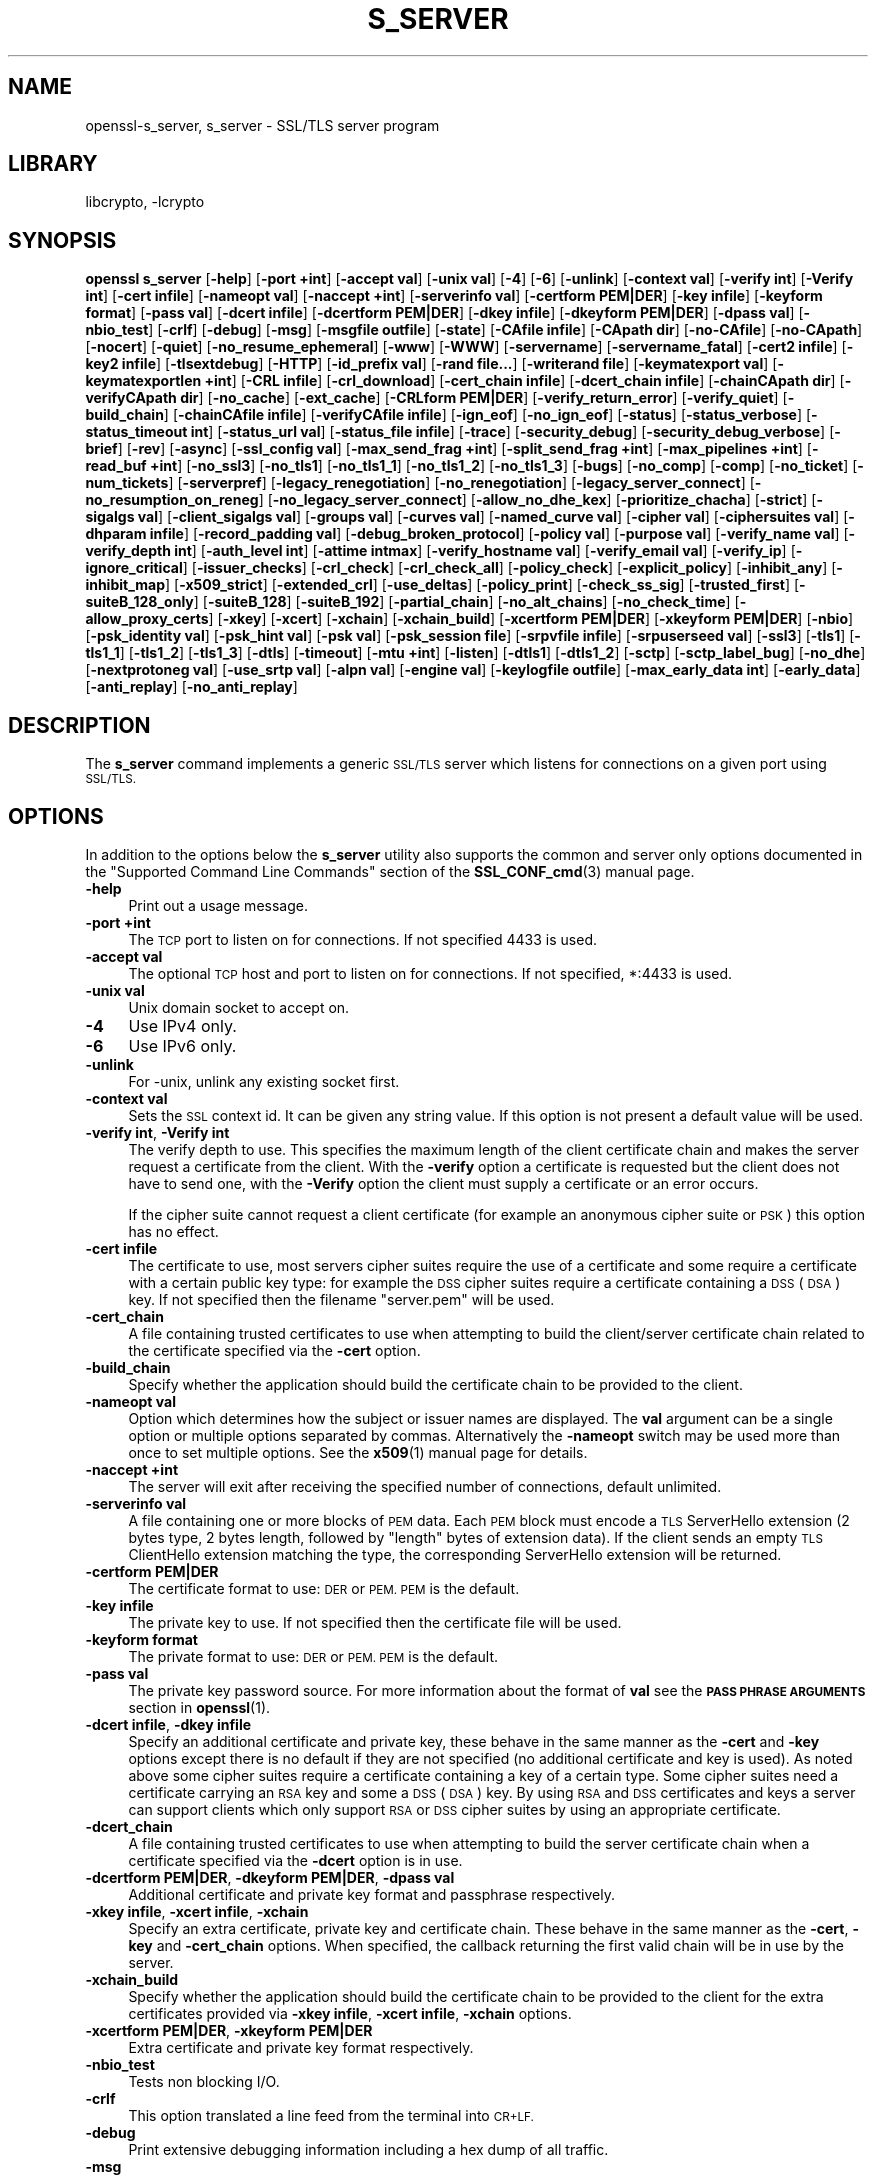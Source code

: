 .\"	$NetBSD: openssl_s_server.1,v 1.20 2020/12/10 00:33:14 christos Exp $
.\"
.\" Automatically generated by Pod::Man 4.11 (Pod::Simple 3.35)
.\"
.\" Standard preamble:
.\" ========================================================================
.de Sp \" Vertical space (when we can't use .PP)
.if t .sp .5v
.if n .sp
..
.de Vb \" Begin verbatim text
.ft CW
.nf
.ne \\$1
..
.de Ve \" End verbatim text
.ft R
.fi
..
.\" Set up some character translations and predefined strings.  \*(-- will
.\" give an unbreakable dash, \*(PI will give pi, \*(L" will give a left
.\" double quote, and \*(R" will give a right double quote.  \*(C+ will
.\" give a nicer C++.  Capital omega is used to do unbreakable dashes and
.\" therefore won't be available.  \*(C` and \*(C' expand to `' in nroff,
.\" nothing in troff, for use with C<>.
.tr \(*W-
.ds C+ C\v'-.1v'\h'-1p'\s-2+\h'-1p'+\s0\v'.1v'\h'-1p'
.ie n \{\
.    ds -- \(*W-
.    ds PI pi
.    if (\n(.H=4u)&(1m=24u) .ds -- \(*W\h'-12u'\(*W\h'-12u'-\" diablo 10 pitch
.    if (\n(.H=4u)&(1m=20u) .ds -- \(*W\h'-12u'\(*W\h'-8u'-\"  diablo 12 pitch
.    ds L" ""
.    ds R" ""
.    ds C` ""
.    ds C' ""
'br\}
.el\{\
.    ds -- \|\(em\|
.    ds PI \(*p
.    ds L" ``
.    ds R" ''
.    ds C`
.    ds C'
'br\}
.\"
.\" Escape single quotes in literal strings from groff's Unicode transform.
.ie \n(.g .ds Aq \(aq
.el       .ds Aq '
.\"
.\" If the F register is >0, we'll generate index entries on stderr for
.\" titles (.TH), headers (.SH), subsections (.SS), items (.Ip), and index
.\" entries marked with X<> in POD.  Of course, you'll have to process the
.\" output yourself in some meaningful fashion.
.\"
.\" Avoid warning from groff about undefined register 'F'.
.de IX
..
.nr rF 0
.if \n(.g .if rF .nr rF 1
.if (\n(rF:(\n(.g==0)) \{\
.    if \nF \{\
.        de IX
.        tm Index:\\$1\t\\n%\t"\\$2"
..
.        if !\nF==2 \{\
.            nr % 0
.            nr F 2
.        \}
.    \}
.\}
.rr rF
.\"
.\" Accent mark definitions (@(#)ms.acc 1.5 88/02/08 SMI; from UCB 4.2).
.\" Fear.  Run.  Save yourself.  No user-serviceable parts.
.    \" fudge factors for nroff and troff
.if n \{\
.    ds #H 0
.    ds #V .8m
.    ds #F .3m
.    ds #[ \f1
.    ds #] \fP
.\}
.if t \{\
.    ds #H ((1u-(\\\\n(.fu%2u))*.13m)
.    ds #V .6m
.    ds #F 0
.    ds #[ \&
.    ds #] \&
.\}
.    \" simple accents for nroff and troff
.if n \{\
.    ds ' \&
.    ds ` \&
.    ds ^ \&
.    ds , \&
.    ds ~ ~
.    ds /
.\}
.if t \{\
.    ds ' \\k:\h'-(\\n(.wu*8/10-\*(#H)'\'\h"|\\n:u"
.    ds ` \\k:\h'-(\\n(.wu*8/10-\*(#H)'\`\h'|\\n:u'
.    ds ^ \\k:\h'-(\\n(.wu*10/11-\*(#H)'^\h'|\\n:u'
.    ds , \\k:\h'-(\\n(.wu*8/10)',\h'|\\n:u'
.    ds ~ \\k:\h'-(\\n(.wu-\*(#H-.1m)'~\h'|\\n:u'
.    ds / \\k:\h'-(\\n(.wu*8/10-\*(#H)'\z\(sl\h'|\\n:u'
.\}
.    \" troff and (daisy-wheel) nroff accents
.ds : \\k:\h'-(\\n(.wu*8/10-\*(#H+.1m+\*(#F)'\v'-\*(#V'\z.\h'.2m+\*(#F'.\h'|\\n:u'\v'\*(#V'
.ds 8 \h'\*(#H'\(*b\h'-\*(#H'
.ds o \\k:\h'-(\\n(.wu+\w'\(de'u-\*(#H)/2u'\v'-.3n'\*(#[\z\(de\v'.3n'\h'|\\n:u'\*(#]
.ds d- \h'\*(#H'\(pd\h'-\w'~'u'\v'-.25m'\f2\(hy\fP\v'.25m'\h'-\*(#H'
.ds D- D\\k:\h'-\w'D'u'\v'-.11m'\z\(hy\v'.11m'\h'|\\n:u'
.ds th \*(#[\v'.3m'\s+1I\s-1\v'-.3m'\h'-(\w'I'u*2/3)'\s-1o\s+1\*(#]
.ds Th \*(#[\s+2I\s-2\h'-\w'I'u*3/5'\v'-.3m'o\v'.3m'\*(#]
.ds ae a\h'-(\w'a'u*4/10)'e
.ds Ae A\h'-(\w'A'u*4/10)'E
.    \" corrections for vroff
.if v .ds ~ \\k:\h'-(\\n(.wu*9/10-\*(#H)'\s-2\u~\d\s+2\h'|\\n:u'
.if v .ds ^ \\k:\h'-(\\n(.wu*10/11-\*(#H)'\v'-.4m'^\v'.4m'\h'|\\n:u'
.    \" for low resolution devices (crt and lpr)
.if \n(.H>23 .if \n(.V>19 \
\{\
.    ds : e
.    ds 8 ss
.    ds o a
.    ds d- d\h'-1'\(ga
.    ds D- D\h'-1'\(hy
.    ds th \o'bp'
.    ds Th \o'LP'
.    ds ae ae
.    ds Ae AE
.\}
.rm #[ #] #H #V #F C
.\" ========================================================================
.\"
.IX Title "S_SERVER 1"
.TH S_SERVER 1 "2020-12-10" "1.1.1i" "OpenSSL"
.\" For nroff, turn off justification.  Always turn off hyphenation; it makes
.\" way too many mistakes in technical documents.
.if n .ad l
.nh
.SH "NAME"
openssl\-s_server,
s_server \- SSL/TLS server program
.SH "LIBRARY"
libcrypto, -lcrypto
.SH "SYNOPSIS"
.IX Header "SYNOPSIS"
\&\fBopenssl\fR \fBs_server\fR
[\fB\-help\fR]
[\fB\-port +int\fR]
[\fB\-accept val\fR]
[\fB\-unix val\fR]
[\fB\-4\fR]
[\fB\-6\fR]
[\fB\-unlink\fR]
[\fB\-context val\fR]
[\fB\-verify int\fR]
[\fB\-Verify int\fR]
[\fB\-cert infile\fR]
[\fB\-nameopt val\fR]
[\fB\-naccept +int\fR]
[\fB\-serverinfo val\fR]
[\fB\-certform PEM|DER\fR]
[\fB\-key infile\fR]
[\fB\-keyform format\fR]
[\fB\-pass val\fR]
[\fB\-dcert infile\fR]
[\fB\-dcertform PEM|DER\fR]
[\fB\-dkey infile\fR]
[\fB\-dkeyform PEM|DER\fR]
[\fB\-dpass val\fR]
[\fB\-nbio_test\fR]
[\fB\-crlf\fR]
[\fB\-debug\fR]
[\fB\-msg\fR]
[\fB\-msgfile outfile\fR]
[\fB\-state\fR]
[\fB\-CAfile infile\fR]
[\fB\-CApath dir\fR]
[\fB\-no\-CAfile\fR]
[\fB\-no\-CApath\fR]
[\fB\-nocert\fR]
[\fB\-quiet\fR]
[\fB\-no_resume_ephemeral\fR]
[\fB\-www\fR]
[\fB\-WWW\fR]
[\fB\-servername\fR]
[\fB\-servername_fatal\fR]
[\fB\-cert2 infile\fR]
[\fB\-key2 infile\fR]
[\fB\-tlsextdebug\fR]
[\fB\-HTTP\fR]
[\fB\-id_prefix val\fR]
[\fB\-rand file...\fR]
[\fB\-writerand file\fR]
[\fB\-keymatexport val\fR]
[\fB\-keymatexportlen +int\fR]
[\fB\-CRL infile\fR]
[\fB\-crl_download\fR]
[\fB\-cert_chain infile\fR]
[\fB\-dcert_chain infile\fR]
[\fB\-chainCApath dir\fR]
[\fB\-verifyCApath dir\fR]
[\fB\-no_cache\fR]
[\fB\-ext_cache\fR]
[\fB\-CRLform PEM|DER\fR]
[\fB\-verify_return_error\fR]
[\fB\-verify_quiet\fR]
[\fB\-build_chain\fR]
[\fB\-chainCAfile infile\fR]
[\fB\-verifyCAfile infile\fR]
[\fB\-ign_eof\fR]
[\fB\-no_ign_eof\fR]
[\fB\-status\fR]
[\fB\-status_verbose\fR]
[\fB\-status_timeout int\fR]
[\fB\-status_url val\fR]
[\fB\-status_file infile\fR]
[\fB\-trace\fR]
[\fB\-security_debug\fR]
[\fB\-security_debug_verbose\fR]
[\fB\-brief\fR]
[\fB\-rev\fR]
[\fB\-async\fR]
[\fB\-ssl_config val\fR]
[\fB\-max_send_frag +int\fR]
[\fB\-split_send_frag +int\fR]
[\fB\-max_pipelines +int\fR]
[\fB\-read_buf +int\fR]
[\fB\-no_ssl3\fR]
[\fB\-no_tls1\fR]
[\fB\-no_tls1_1\fR]
[\fB\-no_tls1_2\fR]
[\fB\-no_tls1_3\fR]
[\fB\-bugs\fR]
[\fB\-no_comp\fR]
[\fB\-comp\fR]
[\fB\-no_ticket\fR]
[\fB\-num_tickets\fR]
[\fB\-serverpref\fR]
[\fB\-legacy_renegotiation\fR]
[\fB\-no_renegotiation\fR]
[\fB\-legacy_server_connect\fR]
[\fB\-no_resumption_on_reneg\fR]
[\fB\-no_legacy_server_connect\fR]
[\fB\-allow_no_dhe_kex\fR]
[\fB\-prioritize_chacha\fR]
[\fB\-strict\fR]
[\fB\-sigalgs val\fR]
[\fB\-client_sigalgs val\fR]
[\fB\-groups val\fR]
[\fB\-curves val\fR]
[\fB\-named_curve val\fR]
[\fB\-cipher val\fR]
[\fB\-ciphersuites val\fR]
[\fB\-dhparam infile\fR]
[\fB\-record_padding val\fR]
[\fB\-debug_broken_protocol\fR]
[\fB\-policy val\fR]
[\fB\-purpose val\fR]
[\fB\-verify_name val\fR]
[\fB\-verify_depth int\fR]
[\fB\-auth_level int\fR]
[\fB\-attime intmax\fR]
[\fB\-verify_hostname val\fR]
[\fB\-verify_email val\fR]
[\fB\-verify_ip\fR]
[\fB\-ignore_critical\fR]
[\fB\-issuer_checks\fR]
[\fB\-crl_check\fR]
[\fB\-crl_check_all\fR]
[\fB\-policy_check\fR]
[\fB\-explicit_policy\fR]
[\fB\-inhibit_any\fR]
[\fB\-inhibit_map\fR]
[\fB\-x509_strict\fR]
[\fB\-extended_crl\fR]
[\fB\-use_deltas\fR]
[\fB\-policy_print\fR]
[\fB\-check_ss_sig\fR]
[\fB\-trusted_first\fR]
[\fB\-suiteB_128_only\fR]
[\fB\-suiteB_128\fR]
[\fB\-suiteB_192\fR]
[\fB\-partial_chain\fR]
[\fB\-no_alt_chains\fR]
[\fB\-no_check_time\fR]
[\fB\-allow_proxy_certs\fR]
[\fB\-xkey\fR]
[\fB\-xcert\fR]
[\fB\-xchain\fR]
[\fB\-xchain_build\fR]
[\fB\-xcertform PEM|DER\fR]
[\fB\-xkeyform PEM|DER\fR]
[\fB\-nbio\fR]
[\fB\-psk_identity val\fR]
[\fB\-psk_hint val\fR]
[\fB\-psk val\fR]
[\fB\-psk_session file\fR]
[\fB\-srpvfile infile\fR]
[\fB\-srpuserseed val\fR]
[\fB\-ssl3\fR]
[\fB\-tls1\fR]
[\fB\-tls1_1\fR]
[\fB\-tls1_2\fR]
[\fB\-tls1_3\fR]
[\fB\-dtls\fR]
[\fB\-timeout\fR]
[\fB\-mtu +int\fR]
[\fB\-listen\fR]
[\fB\-dtls1\fR]
[\fB\-dtls1_2\fR]
[\fB\-sctp\fR]
[\fB\-sctp_label_bug\fR]
[\fB\-no_dhe\fR]
[\fB\-nextprotoneg val\fR]
[\fB\-use_srtp val\fR]
[\fB\-alpn val\fR]
[\fB\-engine val\fR]
[\fB\-keylogfile outfile\fR]
[\fB\-max_early_data int\fR]
[\fB\-early_data\fR]
[\fB\-anti_replay\fR]
[\fB\-no_anti_replay\fR]
.SH "DESCRIPTION"
.IX Header "DESCRIPTION"
The \fBs_server\fR command implements a generic \s-1SSL/TLS\s0 server which listens
for connections on a given port using \s-1SSL/TLS.\s0
.SH "OPTIONS"
.IX Header "OPTIONS"
In addition to the options below the \fBs_server\fR utility also supports the
common and server only options documented
in the \*(L"Supported Command Line Commands\*(R" section of the \fBSSL_CONF_cmd\fR\|(3)
manual page.
.IP "\fB\-help\fR" 4
.IX Item "-help"
Print out a usage message.
.IP "\fB\-port +int\fR" 4
.IX Item "-port +int"
The \s-1TCP\s0 port to listen on for connections. If not specified 4433 is used.
.IP "\fB\-accept val\fR" 4
.IX Item "-accept val"
The optional \s-1TCP\s0 host and port to listen on for connections. If not specified, *:4433 is used.
.IP "\fB\-unix val\fR" 4
.IX Item "-unix val"
Unix domain socket to accept on.
.IP "\fB\-4\fR" 4
.IX Item "-4"
Use IPv4 only.
.IP "\fB\-6\fR" 4
.IX Item "-6"
Use IPv6 only.
.IP "\fB\-unlink\fR" 4
.IX Item "-unlink"
For \-unix, unlink any existing socket first.
.IP "\fB\-context val\fR" 4
.IX Item "-context val"
Sets the \s-1SSL\s0 context id. It can be given any string value. If this option
is not present a default value will be used.
.IP "\fB\-verify int\fR, \fB\-Verify int\fR" 4
.IX Item "-verify int, -Verify int"
The verify depth to use. This specifies the maximum length of the
client certificate chain and makes the server request a certificate from
the client. With the \fB\-verify\fR option a certificate is requested but the
client does not have to send one, with the \fB\-Verify\fR option the client
must supply a certificate or an error occurs.
.Sp
If the cipher suite cannot request a client certificate (for example an
anonymous cipher suite or \s-1PSK\s0) this option has no effect.
.IP "\fB\-cert infile\fR" 4
.IX Item "-cert infile"
The certificate to use, most servers cipher suites require the use of a
certificate and some require a certificate with a certain public key type:
for example the \s-1DSS\s0 cipher suites require a certificate containing a \s-1DSS\s0
(\s-1DSA\s0) key. If not specified then the filename \*(L"server.pem\*(R" will be used.
.IP "\fB\-cert_chain\fR" 4
.IX Item "-cert_chain"
A file containing trusted certificates to use when attempting to build the
client/server certificate chain related to the certificate specified via the
\&\fB\-cert\fR option.
.IP "\fB\-build_chain\fR" 4
.IX Item "-build_chain"
Specify whether the application should build the certificate chain to be
provided to the client.
.IP "\fB\-nameopt val\fR" 4
.IX Item "-nameopt val"
Option which determines how the subject or issuer names are displayed. The
\&\fBval\fR argument can be a single option or multiple options separated by
commas.  Alternatively the \fB\-nameopt\fR switch may be used more than once to
set multiple options. See the \fBx509\fR\|(1) manual page for details.
.IP "\fB\-naccept +int\fR" 4
.IX Item "-naccept +int"
The server will exit after receiving the specified number of connections,
default unlimited.
.IP "\fB\-serverinfo val\fR" 4
.IX Item "-serverinfo val"
A file containing one or more blocks of \s-1PEM\s0 data.  Each \s-1PEM\s0 block
must encode a \s-1TLS\s0 ServerHello extension (2 bytes type, 2 bytes length,
followed by \*(L"length\*(R" bytes of extension data).  If the client sends
an empty \s-1TLS\s0 ClientHello extension matching the type, the corresponding
ServerHello extension will be returned.
.IP "\fB\-certform PEM|DER\fR" 4
.IX Item "-certform PEM|DER"
The certificate format to use: \s-1DER\s0 or \s-1PEM. PEM\s0 is the default.
.IP "\fB\-key infile\fR" 4
.IX Item "-key infile"
The private key to use. If not specified then the certificate file will
be used.
.IP "\fB\-keyform format\fR" 4
.IX Item "-keyform format"
The private format to use: \s-1DER\s0 or \s-1PEM. PEM\s0 is the default.
.IP "\fB\-pass val\fR" 4
.IX Item "-pass val"
The private key password source. For more information about the format of \fBval\fR
see the \fB\s-1PASS PHRASE ARGUMENTS\s0\fR section in \fBopenssl\fR\|(1).
.IP "\fB\-dcert infile\fR, \fB\-dkey infile\fR" 4
.IX Item "-dcert infile, -dkey infile"
Specify an additional certificate and private key, these behave in the
same manner as the \fB\-cert\fR and \fB\-key\fR options except there is no default
if they are not specified (no additional certificate and key is used). As
noted above some cipher suites require a certificate containing a key of
a certain type. Some cipher suites need a certificate carrying an \s-1RSA\s0 key
and some a \s-1DSS\s0 (\s-1DSA\s0) key. By using \s-1RSA\s0 and \s-1DSS\s0 certificates and keys
a server can support clients which only support \s-1RSA\s0 or \s-1DSS\s0 cipher suites
by using an appropriate certificate.
.IP "\fB\-dcert_chain\fR" 4
.IX Item "-dcert_chain"
A file containing trusted certificates to use when attempting to build the
server certificate chain when a certificate specified via the \fB\-dcert\fR option
is in use.
.IP "\fB\-dcertform PEM|DER\fR, \fB\-dkeyform PEM|DER\fR, \fB\-dpass val\fR" 4
.IX Item "-dcertform PEM|DER, -dkeyform PEM|DER, -dpass val"
Additional certificate and private key format and passphrase respectively.
.IP "\fB\-xkey infile\fR, \fB\-xcert infile\fR, \fB\-xchain\fR" 4
.IX Item "-xkey infile, -xcert infile, -xchain"
Specify an extra certificate, private key and certificate chain. These behave
in the same manner as the \fB\-cert\fR, \fB\-key\fR and \fB\-cert_chain\fR options.  When
specified, the callback returning the first valid chain will be in use by
the server.
.IP "\fB\-xchain_build\fR" 4
.IX Item "-xchain_build"
Specify whether the application should build the certificate chain to be
provided to the client for the extra certificates provided via \fB\-xkey infile\fR,
\&\fB\-xcert infile\fR, \fB\-xchain\fR options.
.IP "\fB\-xcertform PEM|DER\fR, \fB\-xkeyform PEM|DER\fR" 4
.IX Item "-xcertform PEM|DER, -xkeyform PEM|DER"
Extra certificate and private key format respectively.
.IP "\fB\-nbio_test\fR" 4
.IX Item "-nbio_test"
Tests non blocking I/O.
.IP "\fB\-crlf\fR" 4
.IX Item "-crlf"
This option translated a line feed from the terminal into \s-1CR+LF.\s0
.IP "\fB\-debug\fR" 4
.IX Item "-debug"
Print extensive debugging information including a hex dump of all traffic.
.IP "\fB\-msg\fR" 4
.IX Item "-msg"
Show all protocol messages with hex dump.
.IP "\fB\-msgfile outfile\fR" 4
.IX Item "-msgfile outfile"
File to send output of \fB\-msg\fR or \fB\-trace\fR to, default standard output.
.IP "\fB\-state\fR" 4
.IX Item "-state"
Prints the \s-1SSL\s0 session states.
.IP "\fB\-CAfile infile\fR" 4
.IX Item "-CAfile infile"
A file containing trusted certificates to use during client authentication
and to use when attempting to build the server certificate chain. The list
is also used in the list of acceptable client CAs passed to the client when
a certificate is requested.
.IP "\fB\-CApath dir\fR" 4
.IX Item "-CApath dir"
The directory to use for client certificate verification. This directory
must be in \*(L"hash format\*(R", see \fBverify\fR\|(1) for more information. These are
also used when building the server certificate chain.
.IP "\fB\-chainCApath dir\fR" 4
.IX Item "-chainCApath dir"
The directory to use for building the chain provided to the client. This
directory must be in \*(L"hash format\*(R", see \fBverify\fR\|(1) for more information.
.IP "\fB\-chainCAfile file\fR" 4
.IX Item "-chainCAfile file"
A file containing trusted certificates to use when attempting to build the
server certificate chain.
.IP "\fB\-no\-CAfile\fR" 4
.IX Item "-no-CAfile"
Do not load the trusted \s-1CA\s0 certificates from the default file location.
.IP "\fB\-no\-CApath\fR" 4
.IX Item "-no-CApath"
Do not load the trusted \s-1CA\s0 certificates from the default directory location.
.IP "\fB\-nocert\fR" 4
.IX Item "-nocert"
If this option is set then no certificate is used. This restricts the
cipher suites available to the anonymous ones (currently just anonymous
\&\s-1DH\s0).
.IP "\fB\-quiet\fR" 4
.IX Item "-quiet"
Inhibit printing of session and certificate information.
.IP "\fB\-www\fR" 4
.IX Item "-www"
Sends a status message back to the client when it connects. This includes
information about the ciphers used and various session parameters.
The output is in \s-1HTML\s0 format so this option will normally be used with a
web browser. Cannot be used in conjunction with \fB\-early_data\fR.
.IP "\fB\-WWW\fR" 4
.IX Item "-WWW"
Emulates a simple web server. Pages will be resolved relative to the
current directory, for example if the \s-1URL\s0 https://myhost/page.html is
requested the file ./page.html will be loaded. Cannot be used in conjunction
with \fB\-early_data\fR.
.IP "\fB\-tlsextdebug\fR" 4
.IX Item "-tlsextdebug"
Print a hex dump of any \s-1TLS\s0 extensions received from the server.
.IP "\fB\-HTTP\fR" 4
.IX Item "-HTTP"
Emulates a simple web server. Pages will be resolved relative to the
current directory, for example if the \s-1URL\s0 https://myhost/page.html is
requested the file ./page.html will be loaded. The files loaded are
assumed to contain a complete and correct \s-1HTTP\s0 response (lines that
are part of the \s-1HTTP\s0 response line and headers must end with \s-1CRLF\s0). Cannot be
used in conjunction with \fB\-early_data\fR.
.IP "\fB\-id_prefix val\fR" 4
.IX Item "-id_prefix val"
Generate \s-1SSL/TLS\s0 session IDs prefixed by \fBval\fR. This is mostly useful
for testing any \s-1SSL/TLS\s0 code (e.g. proxies) that wish to deal with multiple
servers, when each of which might be generating a unique range of session
IDs (e.g. with a certain prefix).
.IP "\fB\-rand file...\fR" 4
.IX Item "-rand file..."
A file or files containing random data used to seed the random number
generator.
Multiple files can be specified separated by an OS-dependent character.
The separator is \fB;\fR for MS-Windows, \fB,\fR for OpenVMS, and \fB:\fR for
all others.
.IP "[\fB\-writerand file\fR]" 4
.IX Item "[-writerand file]"
Writes random data to the specified \fIfile\fR upon exit.
This can be used with a subsequent \fB\-rand\fR flag.
.IP "\fB\-verify_return_error\fR" 4
.IX Item "-verify_return_error"
Verification errors normally just print a message but allow the
connection to continue, for debugging purposes.
If this option is used, then verification errors close the connection.
.IP "\fB\-status\fR" 4
.IX Item "-status"
Enables certificate status request support (aka \s-1OCSP\s0 stapling).
.IP "\fB\-status_verbose\fR" 4
.IX Item "-status_verbose"
Enables certificate status request support (aka \s-1OCSP\s0 stapling) and gives
a verbose printout of the \s-1OCSP\s0 response.
.IP "\fB\-status_timeout int\fR" 4
.IX Item "-status_timeout int"
Sets the timeout for \s-1OCSP\s0 response to \fBint\fR seconds.
.IP "\fB\-status_url val\fR" 4
.IX Item "-status_url val"
Sets a fallback responder \s-1URL\s0 to use if no responder \s-1URL\s0 is present in the
server certificate. Without this option an error is returned if the server
certificate does not contain a responder address.
.IP "\fB\-status_file infile\fR" 4
.IX Item "-status_file infile"
Overrides any \s-1OCSP\s0 responder URLs from the certificate and always provides the
\&\s-1OCSP\s0 Response stored in the file. The file must be in \s-1DER\s0 format.
.IP "\fB\-trace\fR" 4
.IX Item "-trace"
Show verbose trace output of protocol messages. OpenSSL needs to be compiled
with \fBenable-ssl-trace\fR for this option to work.
.IP "\fB\-brief\fR" 4
.IX Item "-brief"
Provide a brief summary of connection parameters instead of the normal verbose
output.
.IP "\fB\-rev\fR" 4
.IX Item "-rev"
Simple test server which just reverses the text received from the client
and sends it back to the server. Also sets \fB\-brief\fR. Cannot be used in
conjunction with \fB\-early_data\fR.
.IP "\fB\-async\fR" 4
.IX Item "-async"
Switch on asynchronous mode. Cryptographic operations will be performed
asynchronously. This will only have an effect if an asynchronous capable engine
is also used via the \fB\-engine\fR option. For test purposes the dummy async engine
(dasync) can be used (if available).
.IP "\fB\-max_send_frag +int\fR" 4
.IX Item "-max_send_frag +int"
The maximum size of data fragment to send.
See \fBSSL_CTX_set_max_send_fragment\fR\|(3) for further information.
.IP "\fB\-split_send_frag +int\fR" 4
.IX Item "-split_send_frag +int"
The size used to split data for encrypt pipelines. If more data is written in
one go than this value then it will be split into multiple pipelines, up to the
maximum number of pipelines defined by max_pipelines. This only has an effect if
a suitable cipher suite has been negotiated, an engine that supports pipelining
has been loaded, and max_pipelines is greater than 1. See
\&\fBSSL_CTX_set_split_send_fragment\fR\|(3) for further information.
.IP "\fB\-max_pipelines +int\fR" 4
.IX Item "-max_pipelines +int"
The maximum number of encrypt/decrypt pipelines to be used. This will only have
an effect if an engine has been loaded that supports pipelining (e.g. the dasync
engine) and a suitable cipher suite has been negotiated. The default value is 1.
See \fBSSL_CTX_set_max_pipelines\fR\|(3) for further information.
.IP "\fB\-read_buf +int\fR" 4
.IX Item "-read_buf +int"
The default read buffer size to be used for connections. This will only have an
effect if the buffer size is larger than the size that would otherwise be used
and pipelining is in use (see \fBSSL_CTX_set_default_read_buffer_len\fR\|(3) for
further information).
.IP "\fB\-ssl2\fR, \fB\-ssl3\fR, \fB\-tls1\fR, \fB\-tls1_1\fR, \fB\-tls1_2\fR, \fB\-tls1_3\fR, \fB\-no_ssl2\fR, \fB\-no_ssl3\fR, \fB\-no_tls1\fR, \fB\-no_tls1_1\fR, \fB\-no_tls1_2\fR, \fB\-no_tls1_3\fR" 4
.IX Item "-ssl2, -ssl3, -tls1, -tls1_1, -tls1_2, -tls1_3, -no_ssl2, -no_ssl3, -no_tls1, -no_tls1_1, -no_tls1_2, -no_tls1_3"
These options require or disable the use of the specified \s-1SSL\s0 or \s-1TLS\s0 protocols.
By default \fBs_server\fR will negotiate the highest mutually supported protocol
version.
When a specific \s-1TLS\s0 version is required, only that version will be accepted
from the client.
Note that not all protocols and flags may be available, depending on how
OpenSSL was built.
.IP "\fB\-bugs\fR" 4
.IX Item "-bugs"
There are several known bugs in \s-1SSL\s0 and \s-1TLS\s0 implementations. Adding this
option enables various workarounds.
.IP "\fB\-no_comp\fR" 4
.IX Item "-no_comp"
Disable negotiation of \s-1TLS\s0 compression.
\&\s-1TLS\s0 compression is not recommended and is off by default as of
OpenSSL 1.1.0.
.IP "\fB\-comp\fR" 4
.IX Item "-comp"
Enable negotiation of \s-1TLS\s0 compression.
This option was introduced in OpenSSL 1.1.0.
\&\s-1TLS\s0 compression is not recommended and is off by default as of
OpenSSL 1.1.0.
.IP "\fB\-no_ticket\fR" 4
.IX Item "-no_ticket"
Disable RFC4507bis session ticket support. This option has no effect if TLSv1.3
is negotiated. See \fB\-num_tickets\fR.
.IP "\fB\-num_tickets\fR" 4
.IX Item "-num_tickets"
Control the number of tickets that will be sent to the client after a full
handshake in TLSv1.3. The default number of tickets is 2. This option does not
affect the number of tickets sent after a resumption handshake.
.IP "\fB\-serverpref\fR" 4
.IX Item "-serverpref"
Use the server's cipher preferences, rather than the client's preferences.
.IP "\fB\-prioritize_chacha\fR" 4
.IX Item "-prioritize_chacha"
Prioritize ChaCha ciphers when preferred by clients. Requires \fB\-serverpref\fR.
.IP "\fB\-no_resumption_on_reneg\fR" 4
.IX Item "-no_resumption_on_reneg"
Set the \fB\s-1SSL_OP_NO_SESSION_RESUMPTION_ON_RENEGOTIATION\s0\fR option.
.IP "\fB\-client_sigalgs val\fR" 4
.IX Item "-client_sigalgs val"
Signature algorithms to support for client certificate authentication
(colon-separated list).
.IP "\fB\-named_curve val\fR" 4
.IX Item "-named_curve val"
Specifies the elliptic curve to use. \s-1NOTE:\s0 this is single curve, not a list.
For a list of all possible curves, use:
.Sp
.Vb 1
\&    $ openssl ecparam \-list_curves
.Ve
.IP "\fB\-cipher val\fR" 4
.IX Item "-cipher val"
This allows the list of TLSv1.2 and below ciphersuites used by the server to be
modified. This list is combined with any TLSv1.3 ciphersuites that have been
configured. When the client sends a list of supported ciphers the first client
cipher also included in the server list is used. Because the client specifies
the preference order, the order of the server cipherlist is irrelevant. See
the \fBciphers\fR command for more information.
.IP "\fB\-ciphersuites val\fR" 4
.IX Item "-ciphersuites val"
This allows the list of TLSv1.3 ciphersuites used by the server to be modified.
This list is combined with any TLSv1.2 and below ciphersuites that have been
configured. When the client sends a list of supported ciphers the first client
cipher also included in the server list is used. Because the client specifies
the preference order, the order of the server cipherlist is irrelevant. See
the \fBciphers\fR command for more information. The format for this list is a
simple colon (\*(L":\*(R") separated list of TLSv1.3 ciphersuite names.
.IP "\fB\-dhparam infile\fR" 4
.IX Item "-dhparam infile"
The \s-1DH\s0 parameter file to use. The ephemeral \s-1DH\s0 cipher suites generate keys
using a set of \s-1DH\s0 parameters. If not specified then an attempt is made to
load the parameters from the server certificate file.
If this fails then a static set of parameters hard coded into the \fBs_server\fR
program will be used.
.IP "\fB\-attime\fR, \fB\-check_ss_sig\fR, \fB\-crl_check\fR, \fB\-crl_check_all\fR, \fB\-explicit_policy\fR, \fB\-extended_crl\fR, \fB\-ignore_critical\fR, \fB\-inhibit_any\fR, \fB\-inhibit_map\fR, \fB\-no_alt_chains\fR, \fB\-no_check_time\fR, \fB\-partial_chain\fR, \fB\-policy\fR, \fB\-policy_check\fR, \fB\-policy_print\fR, \fB\-purpose\fR, \fB\-suiteB_128\fR, \fB\-suiteB_128_only\fR, \fB\-suiteB_192\fR, \fB\-trusted_first\fR, \fB\-use_deltas\fR, \fB\-auth_level\fR, \fB\-verify_depth\fR, \fB\-verify_email\fR, \fB\-verify_hostname\fR, \fB\-verify_ip\fR, \fB\-verify_name\fR, \fB\-x509_strict\fR" 4
.IX Item "-attime, -check_ss_sig, -crl_check, -crl_check_all, -explicit_policy, -extended_crl, -ignore_critical, -inhibit_any, -inhibit_map, -no_alt_chains, -no_check_time, -partial_chain, -policy, -policy_check, -policy_print, -purpose, -suiteB_128, -suiteB_128_only, -suiteB_192, -trusted_first, -use_deltas, -auth_level, -verify_depth, -verify_email, -verify_hostname, -verify_ip, -verify_name, -x509_strict"
Set different peer certificate verification options.
See the \fBverify\fR\|(1) manual page for details.
.IP "\fB\-crl_check\fR, \fB\-crl_check_all\fR" 4
.IX Item "-crl_check, -crl_check_all"
Check the peer certificate has not been revoked by its \s-1CA.\s0
The \s-1CRL\s0(s) are appended to the certificate file. With the \fB\-crl_check_all\fR
option all CRLs of all CAs in the chain are checked.
.IP "\fB\-nbio\fR" 4
.IX Item "-nbio"
Turns on non blocking I/O.
.IP "\fB\-psk_identity val\fR" 4
.IX Item "-psk_identity val"
Expect the client to send \s-1PSK\s0 identity \fBval\fR when using a \s-1PSK\s0
cipher suite, and warn if they do not.  By default, the expected \s-1PSK\s0
identity is the string \*(L"Client_identity\*(R".
.IP "\fB\-psk_hint val\fR" 4
.IX Item "-psk_hint val"
Use the \s-1PSK\s0 identity hint \fBval\fR when using a \s-1PSK\s0 cipher suite.
.IP "\fB\-psk val\fR" 4
.IX Item "-psk val"
Use the \s-1PSK\s0 key \fBval\fR when using a \s-1PSK\s0 cipher suite. The key is
given as a hexadecimal number without leading 0x, for example \-psk
1a2b3c4d.
This option must be provided in order to use a \s-1PSK\s0 cipher.
.IP "\fB\-psk_session file\fR" 4
.IX Item "-psk_session file"
Use the pem encoded \s-1SSL_SESSION\s0 data stored in \fBfile\fR as the basis of a \s-1PSK.\s0
Note that this will only work if TLSv1.3 is negotiated.
.IP "\fB\-listen\fR" 4
.IX Item "-listen"
This option can only be used in conjunction with one of the \s-1DTLS\s0 options above.
With this option \fBs_server\fR will listen on a \s-1UDP\s0 port for incoming connections.
Any ClientHellos that arrive will be checked to see if they have a cookie in
them or not.
Any without a cookie will be responded to with a HelloVerifyRequest.
If a ClientHello with a cookie is received then \fBs_server\fR will connect to
that peer and complete the handshake.
.IP "\fB\-dtls\fR, \fB\-dtls1\fR, \fB\-dtls1_2\fR" 4
.IX Item "-dtls, -dtls1, -dtls1_2"
These options make \fBs_server\fR use \s-1DTLS\s0 protocols instead of \s-1TLS.\s0
With \fB\-dtls\fR, \fBs_server\fR will negotiate any supported \s-1DTLS\s0 protocol version,
whilst \fB\-dtls1\fR and \fB\-dtls1_2\fR will only support DTLSv1.0 and DTLSv1.2
respectively.
.IP "\fB\-sctp\fR" 4
.IX Item "-sctp"
Use \s-1SCTP\s0 for the transport protocol instead of \s-1UDP\s0 in \s-1DTLS.\s0 Must be used in
conjunction with \fB\-dtls\fR, \fB\-dtls1\fR or \fB\-dtls1_2\fR. This option is only
available where OpenSSL has support for \s-1SCTP\s0 enabled.
.IP "\fB\-sctp_label_bug\fR" 4
.IX Item "-sctp_label_bug"
Use the incorrect behaviour of older OpenSSL implementations when computing
endpoint-pair shared secrets for \s-1DTLS/SCTP.\s0 This allows communication with
older broken implementations but breaks interoperability with correct
implementations. Must be used in conjunction with \fB\-sctp\fR. This option is only
available where OpenSSL has support for \s-1SCTP\s0 enabled.
.IP "\fB\-no_dhe\fR" 4
.IX Item "-no_dhe"
If this option is set then no \s-1DH\s0 parameters will be loaded effectively
disabling the ephemeral \s-1DH\s0 cipher suites.
.IP "\fB\-alpn val\fR, \fB\-nextprotoneg val\fR" 4
.IX Item "-alpn val, -nextprotoneg val"
These flags enable the Enable the Application-Layer Protocol Negotiation
or Next Protocol Negotiation (\s-1NPN\s0) extension, respectively. \s-1ALPN\s0 is the
\&\s-1IETF\s0 standard and replaces \s-1NPN.\s0
The \fBval\fR list is a comma-separated list of supported protocol
names.  The list should contain the most desirable protocols first.
Protocol names are printable \s-1ASCII\s0 strings, for example \*(L"http/1.1\*(R" or
\&\*(L"spdy/3\*(R".
The flag \fB\-nextprotoneg\fR cannot be specified if \fB\-tls1_3\fR is used.
.IP "\fB\-engine val\fR" 4
.IX Item "-engine val"
Specifying an engine (by its unique id string in \fBval\fR) will cause \fBs_server\fR
to attempt to obtain a functional reference to the specified engine,
thus initialising it if needed. The engine will then be set as the default
for all available algorithms.
.IP "\fB\-keylogfile outfile\fR" 4
.IX Item "-keylogfile outfile"
Appends \s-1TLS\s0 secrets to the specified keylog file such that external programs
(like Wireshark) can decrypt \s-1TLS\s0 connections.
.IP "\fB\-max_early_data int\fR" 4
.IX Item "-max_early_data int"
Change the default maximum early data bytes that are specified for new sessions
and any incoming early data (when used in conjunction with the \fB\-early_data\fR
flag). The default value is approximately 16k. The argument must be an integer
greater than or equal to 0.
.IP "\fB\-early_data\fR" 4
.IX Item "-early_data"
Accept early data where possible. Cannot be used in conjunction with \fB\-www\fR,
\&\fB\-WWW\fR, \fB\-HTTP\fR or \fB\-rev\fR.
.IP "\fB\-anti_replay\fR, \fB\-no_anti_replay\fR" 4
.IX Item "-anti_replay, -no_anti_replay"
Switches replay protection on or off, respectively. Replay protection is on by
default unless overridden by a configuration file. When it is on, OpenSSL will
automatically detect if a session ticket has been used more than once, TLSv1.3
has been negotiated, and early data is enabled on the server. A full handshake
is forced if a session ticket is used a second or subsequent time. Any early
data that was sent will be rejected.
.SH "CONNECTED COMMANDS"
.IX Header "CONNECTED COMMANDS"
If a connection request is established with an \s-1SSL\s0 client and neither the
\&\fB\-www\fR nor the \fB\-WWW\fR option has been used then normally any data received
from the client is displayed and any key presses will be sent to the client.
.PP
Certain commands are also recognized which perform special operations. These
commands are a letter which must appear at the start of a line. They are listed
below.
.IP "\fBq\fR" 4
.IX Item "q"
End the current \s-1SSL\s0 connection but still accept new connections.
.IP "\fBQ\fR" 4
.IX Item "Q"
End the current \s-1SSL\s0 connection and exit.
.IP "\fBr\fR" 4
.IX Item "r"
Renegotiate the \s-1SSL\s0 session (TLSv1.2 and below only).
.IP "\fBR\fR" 4
.IX Item "R"
Renegotiate the \s-1SSL\s0 session and request a client certificate (TLSv1.2 and below
only).
.IP "\fBP\fR" 4
.IX Item "P"
Send some plain text down the underlying \s-1TCP\s0 connection: this should
cause the client to disconnect due to a protocol violation.
.IP "\fBS\fR" 4
.IX Item "S"
Print out some session cache status information.
.IP "\fBB\fR" 4
.IX Item "B"
Send a heartbeat message to the client (\s-1DTLS\s0 only)
.IP "\fBk\fR" 4
.IX Item "k"
Send a key update message to the client (TLSv1.3 only)
.IP "\fBK\fR" 4
.IX Item "K"
Send a key update message to the client and request one back (TLSv1.3 only)
.IP "\fBc\fR" 4
.IX Item "c"
Send a certificate request to the client (TLSv1.3 only)
.SH "NOTES"
.IX Header "NOTES"
\&\fBs_server\fR can be used to debug \s-1SSL\s0 clients. To accept connections from
a web browser the command:
.PP
.Vb 1
\& openssl s_server \-accept 443 \-www
.Ve
.PP
can be used for example.
.PP
Although specifying an empty list of CAs when requesting a client certificate
is strictly speaking a protocol violation, some \s-1SSL\s0 clients interpret this to
mean any \s-1CA\s0 is acceptable. This is useful for debugging purposes.
.PP
The session parameters can printed out using the \fBsess_id\fR program.
.SH "BUGS"
.IX Header "BUGS"
Because this program has a lot of options and also because some of the
techniques used are rather old, the C source of \fBs_server\fR is rather hard to
read and not a model of how things should be done.
A typical \s-1SSL\s0 server program would be much simpler.
.PP
The output of common ciphers is wrong: it just gives the list of ciphers that
OpenSSL recognizes and the client supports.
.PP
There should be a way for the \fBs_server\fR program to print out details of any
unknown cipher suites a client says it supports.
.SH "SEE ALSO"
.IX Header "SEE ALSO"
\&\fBSSL_CONF_cmd\fR\|(3), \fBsess_id\fR\|(1), \fBs_client\fR\|(1), \fBciphers\fR\|(1)
\&\fBSSL_CTX_set_max_send_fragment\fR\|(3),
\&\fBSSL_CTX_set_split_send_fragment\fR\|(3),
\&\fBSSL_CTX_set_max_pipelines\fR\|(3)
.SH "HISTORY"
.IX Header "HISTORY"
The \-no_alt_chains option was added in OpenSSL 1.1.0.
.PP
The
\&\-allow\-no\-dhe\-kex and \-prioritize_chacha options were added in OpenSSL 1.1.1.
.SH "COPYRIGHT"
.IX Header "COPYRIGHT"
Copyright 2000\-2020 The OpenSSL Project Authors. All Rights Reserved.
.PP
Licensed under the OpenSSL license (the \*(L"License\*(R").  You may not use
this file except in compliance with the License.  You can obtain a copy
in the file \s-1LICENSE\s0 in the source distribution or at
<https://www.openssl.org/source/license.html>.
